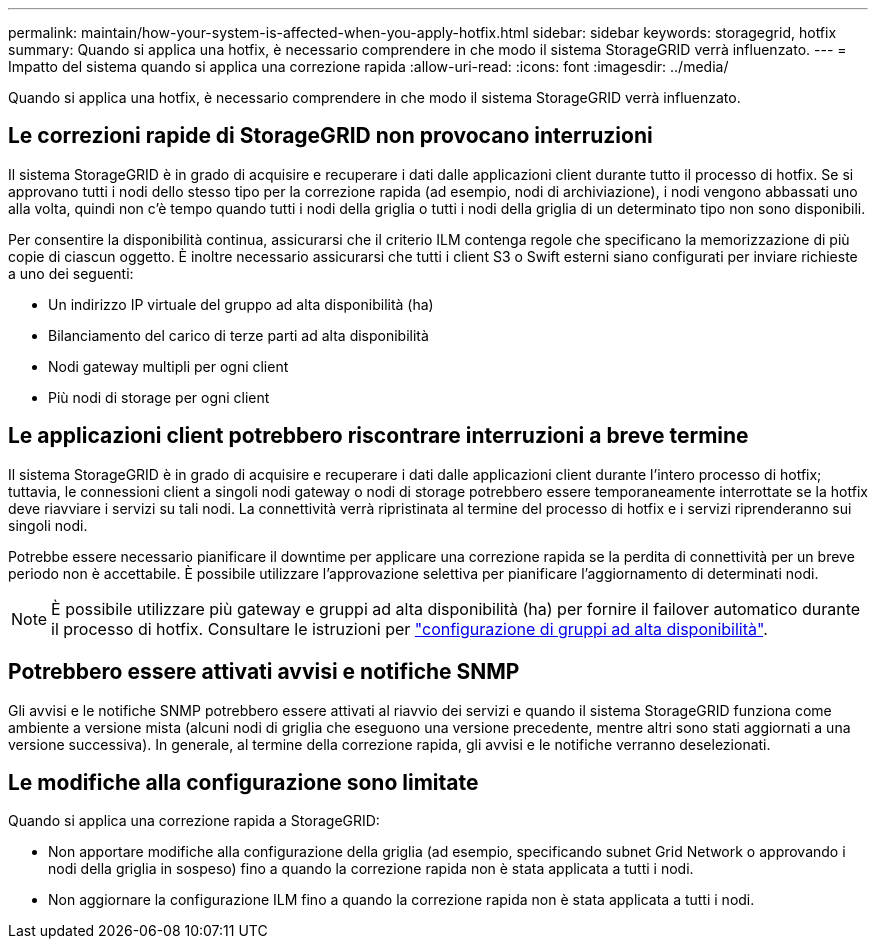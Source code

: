 ---
permalink: maintain/how-your-system-is-affected-when-you-apply-hotfix.html 
sidebar: sidebar 
keywords: storagegrid, hotfix 
summary: Quando si applica una hotfix, è necessario comprendere in che modo il sistema StorageGRID verrà influenzato. 
---
= Impatto del sistema quando si applica una correzione rapida
:allow-uri-read: 
:icons: font
:imagesdir: ../media/


[role="lead"]
Quando si applica una hotfix, è necessario comprendere in che modo il sistema StorageGRID verrà influenzato.



== Le correzioni rapide di StorageGRID non provocano interruzioni

Il sistema StorageGRID è in grado di acquisire e recuperare i dati dalle applicazioni client durante tutto il processo di hotfix. Se si approvano tutti i nodi dello stesso tipo per la correzione rapida (ad esempio, nodi di archiviazione), i nodi vengono abbassati uno alla volta, quindi non c'è tempo quando tutti i nodi della griglia o tutti i nodi della griglia di un determinato tipo non sono disponibili.

Per consentire la disponibilità continua, assicurarsi che il criterio ILM contenga regole che specificano la memorizzazione di più copie di ciascun oggetto. È inoltre necessario assicurarsi che tutti i client S3 o Swift esterni siano configurati per inviare richieste a uno dei seguenti:

* Un indirizzo IP virtuale del gruppo ad alta disponibilità (ha)
* Bilanciamento del carico di terze parti ad alta disponibilità
* Nodi gateway multipli per ogni client
* Più nodi di storage per ogni client




== Le applicazioni client potrebbero riscontrare interruzioni a breve termine

Il sistema StorageGRID è in grado di acquisire e recuperare i dati dalle applicazioni client durante l'intero processo di hotfix; tuttavia, le connessioni client a singoli nodi gateway o nodi di storage potrebbero essere temporaneamente interrottate se la hotfix deve riavviare i servizi su tali nodi. La connettività verrà ripristinata al termine del processo di hotfix e i servizi riprenderanno sui singoli nodi.

Potrebbe essere necessario pianificare il downtime per applicare una correzione rapida se la perdita di connettività per un breve periodo non è accettabile. È possibile utilizzare l'approvazione selettiva per pianificare l'aggiornamento di determinati nodi.


NOTE: È possibile utilizzare più gateway e gruppi ad alta disponibilità (ha) per fornire il failover automatico durante il processo di hotfix. Consultare le istruzioni per link:../admin/configure-high-availability-group.html["configurazione di gruppi ad alta disponibilità"].



== Potrebbero essere attivati avvisi e notifiche SNMP

Gli avvisi e le notifiche SNMP potrebbero essere attivati al riavvio dei servizi e quando il sistema StorageGRID funziona come ambiente a versione mista (alcuni nodi di griglia che eseguono una versione precedente, mentre altri sono stati aggiornati a una versione successiva). In generale, al termine della correzione rapida, gli avvisi e le notifiche verranno deselezionati.



== Le modifiche alla configurazione sono limitate

Quando si applica una correzione rapida a StorageGRID:

* Non apportare modifiche alla configurazione della griglia (ad esempio, specificando subnet Grid Network o approvando i nodi della griglia in sospeso) fino a quando la correzione rapida non è stata applicata a tutti i nodi.
* Non aggiornare la configurazione ILM fino a quando la correzione rapida non è stata applicata a tutti i nodi.

